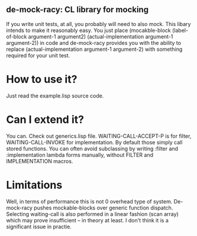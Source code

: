 ** de-mock-racy: CL library for mocking
If you write unit tests, at all, you probably will need to also mock. This libary intends to make it reasonably easy. You just place (mocakble-block (label-of-block argument-1 argument2) (actual-implementation argument-1 argument-2)) in code and de-mock-racy provides you with the ability to replace (actual-implementation argument-1 argument-2) with something required for your unit test.

* How to use it?
Just read the example.lisp source code.

* Can I extend it?
You can. Check out generics.lisp file. WAITING-CALL-ACCEPT-P is for filter, WAITING-CALL-INVOKE for implementation. By default those simply call stored functions. You can often avoid subclassing by writing :filter and :implementation lambda forms manually, without FILTER and IMPLEMENTATION macros.

* Limitations
Well, in terms of performance this is not 0 overhead type of system. De-mock-racy pushes mockable-blocks over generic function dispatch. Selecting waiting-call is also performed in a linear fashion (scan array) which may prove insufficient -- in theory at least. I don't think it is a significant issue in practie.
